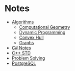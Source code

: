 * Notes
+ [[file:Algorithms/][Algorithms]]
  + [[file:Algorithms/Computational Geometry/][Computational Geometry]]
  + [[file:Algorithms/Dynamic Programming /][Dynamic Programming]]
  + [[file:Algorithms/Convex Hull/][Convex Hull]]
  + [[file:Algorithms/Graphs/][Graphs]]
+ [[file:C# Notes/][C# Notes]]
+ [[file:STD/][C++ STD]]
+ [[file:Problem Solving/][Problem Solving]]
+ [[file:PostgreSQL Notebook/][PostgreSQL]]
